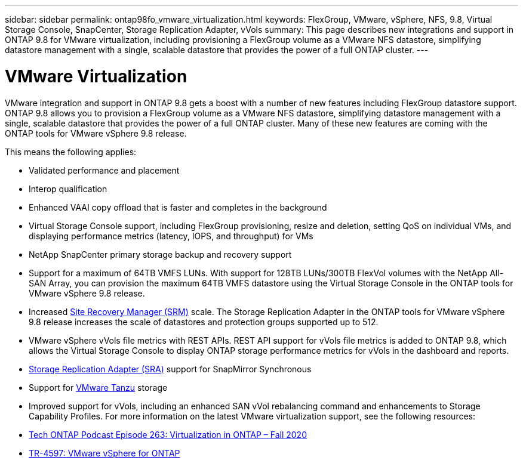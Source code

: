 ---
sidebar: sidebar
permalink: ontap98fo_vmware_virtualization.html
keywords: FlexGroup, VMware, vSphere, NFS, 9.8, Virtual Storage Console, SnapCenter, Storage Replication Adapter, vVols
summary: This page describes new integrations and support in ONTAP 9.8 for VMware virtualization, including provisioning a FlexGroup volume as a VMware NFS datastore, simplifying datastore management with a single, scalable datastore that provides the power of a full ONTAP cluster.
---

= VMware Virtualization
:hardbreaks:
:nofooter:
:icons: font
:linkattrs:
:imagesdir: ./media/

//
// This file was created with NDAC Version 2.0 (August 17, 2020)
//
// 2020-11-19 13:00:26.410805
//

VMware integration and support in ONTAP 9.8 gets a boost with a number of new features including FlexGroup datastore support. ONTAP 9.8 allows you to provision a FlexGroup volume as a VMware NFS datastore, simplifying datastore management with a single, scalable datastore that provides the power of a full ONTAP cluster.  Many of these new features are coming with the ONTAP tools for VMware vSphere 9.8 release.

This means the following applies:

* Validated performance and placement
* Interop qualification
* Enhanced VAAI copy offload that is faster and completes in the background
* Virtual Storage Console support, including FlexGroup provisioning,  resize and deletion, setting QoS on individual VMs, and displaying performance metrics (latency, IOPS,  and throughput) for VMs
* NetApp SnapCenter primary storage backup and recovery support
* Support for a maximum of 64TB VMFS LUNs.  With support for 128TB LUNs/300TB FlexVol volumes with the NetApp All-SAN Array, you can provision the maximum 64TB VMFS datastore using the Virtual Storage Console in the ONTAP tools for VMware vSphere 9.8 release.
* Increased https://www.vmware.com/in/products/site-recovery-manager.html[Site Recovery Manager (SRM)^] scale.  The Storage Replication Adapter in the ONTAP tools for VMware vSphere 9.8 release increases the scale of datastores and protection groups supported up to 512.
* VMware vSphere vVols file metrics with REST APIs. REST API support for vVols file metrics is added to ONTAP 9.8, which allows the Virtual Storage Console to display ONTAP storage performance metrics for vVols in the dashboard and reports.
* https://docs.vmware.com/en/Site-Recovery-Manager/8.3/com.vmware.srm.admin.doc/GUID-5651B2B8-6410-48AE-8882-6D51C85AC201.html[Storage Replication Adapter (SRA)^] support for SnapMirror Synchronous
* Support for https://tanzu.vmware.com/tanzu[VMware Tanzu^] storage
* Improved support for vVols, including an enhanced SAN vVol rebalancing command and enhancements to Storage Capability Profiles. For more information on the latest VMware virtualization support, see the following resources:

* https://soundcloud.com/techontap_podcast/episode-263-virtualization-in-ontap-fall-2020-update[Tech ONTAP Podcast Episode 263: Virtualization in ONTAP – Fall 2020^]
* https://docs.netapp.com/us-en/netapp-solutions/virtualization/vsphere_ontap_ontap_for_vsphere.html[TR-4597: VMware vSphere for ONTAP^]
